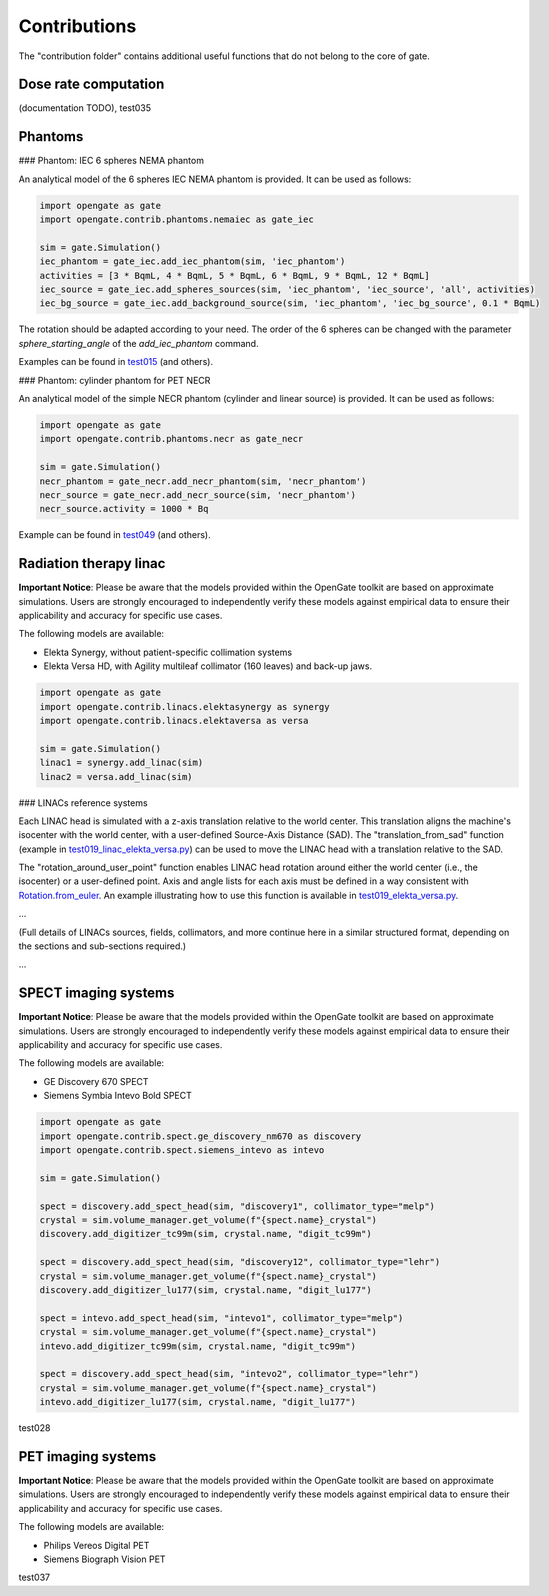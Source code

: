 Contributions
=============

The "contribution folder" contains additional useful functions that do not belong to the core of gate.

Dose rate computation
---------------------

(documentation TODO), test035

Phantoms
--------

### Phantom: IEC 6 spheres NEMA phantom

An analytical model of the 6 spheres IEC NEMA phantom is provided. It can be used as follows:

.. code-block:: python

    import opengate as gate
    import opengate.contrib.phantoms.nemaiec as gate_iec

    sim = gate.Simulation()
    iec_phantom = gate_iec.add_iec_phantom(sim, 'iec_phantom')
    activities = [3 * BqmL, 4 * BqmL, 5 * BqmL, 6 * BqmL, 9 * BqmL, 12 * BqmL]
    iec_source = gate_iec.add_spheres_sources(sim, 'iec_phantom', 'iec_source', 'all', activities)
    iec_bg_source = gate_iec.add_background_source(sim, 'iec_phantom', 'iec_bg_source', 0.1 * BqmL)

The rotation should be adapted according to your need. The order of the 6 spheres can be changed with the parameter `sphere_starting_angle` of the `add_iec_phantom` command.

.. image:: ../figures/iec_6spheres.png

Examples can be found in `test015 <https://github.com/OpenGATE/opengate/blob/master/opengate/tests/src/test015_iec_phantom_1.py>`_ (and others).

### Phantom: cylinder phantom for PET NECR

An analytical model of the simple NECR phantom (cylinder and linear source) is provided. It can be used as follows:

.. code-block:: python

    import opengate as gate
    import opengate.contrib.phantoms.necr as gate_necr

    sim = gate.Simulation()
    necr_phantom = gate_necr.add_necr_phantom(sim, 'necr_phantom')
    necr_source = gate_necr.add_necr_source(sim, 'necr_phantom')
    necr_source.activity = 1000 * Bq

Example can be found in `test049 <https://github.com/OpenGATE/opengate/blob/master/opengate/tests/src/test049_pet_digit_blurring_v1.py>`_ (and others).

Radiation therapy linac
-----------------------

**Important Notice**: Please be aware that the models provided within the OpenGate toolkit are based on approximate simulations. Users are strongly encouraged to independently verify these models against empirical data to ensure their applicability and accuracy for specific use cases.

The following models are available:

- Elekta Synergy, without patient-specific collimation systems
- Elekta Versa HD, with Agility multileaf collimator (160 leaves) and back-up jaws.

.. code-block:: python

    import opengate as gate
    import opengate.contrib.linacs.elektasynergy as synergy
    import opengate.contrib.linacs.elektaversa as versa

    sim = gate.Simulation()
    linac1 = synergy.add_linac(sim)
    linac2 = versa.add_linac(sim)

### LINACs reference systems

Each LINAC head is simulated with a z-axis translation relative to the world center. This translation aligns the machine's isocenter with the world center, with a user-defined Source-Axis Distance (SAD). The "translation_from_sad" function (example in `test019_linac_elekta_versa.py <https://github.com/OpenGATE/opengate/blob/master/opengate/tests/src/test019_linac_elekta_versa.py>`_) can be used to move the LINAC head with a translation relative to the SAD.

.. image:: ../figures/explicaton_linac_reference.png

The "rotation_around_user_point" function enables LINAC head rotation around either the world center (i.e., the isocenter) or a user-defined point. Axis and angle lists for each axis must be defined in a way consistent with `Rotation.from_euler <https://docs.scipy.org/doc/scipy/reference/generated/scipy.spatial.transform.Rotation.from_euler.html>`_. An example illustrating how to use this function is available in `test019_elekta_versa.py <https://github.com/OpenGATE/opengate/blob/master/opengate/tests/src/test019_linac_elekta_versa.py>`_.

...

(Full details of LINACs sources, fields, collimators, and more continue here in a similar structured format, depending on the sections and sub-sections required.)

...

SPECT imaging systems
---------------------

**Important Notice**: Please be aware that the models provided within the OpenGate toolkit are based on approximate simulations. Users are strongly encouraged to independently verify these models against empirical data to ensure their applicability and accuracy for specific use cases.

The following models are available:

- GE Discovery 670 SPECT
- Siemens Symbia Intevo Bold SPECT

.. code-block:: python

    import opengate as gate
    import opengate.contrib.spect.ge_discovery_nm670 as discovery
    import opengate.contrib.spect.siemens_intevo as intevo

    sim = gate.Simulation()

    spect = discovery.add_spect_head(sim, "discovery1", collimator_type="melp")
    crystal = sim.volume_manager.get_volume(f"{spect.name}_crystal")
    discovery.add_digitizer_tc99m(sim, crystal.name, "digit_tc99m")

    spect = discovery.add_spect_head(sim, "discovery12", collimator_type="lehr")
    crystal = sim.volume_manager.get_volume(f"{spect.name}_crystal")
    discovery.add_digitizer_lu177(sim, crystal.name, "digit_lu177")

    spect = intevo.add_spect_head(sim, "intevo1", collimator_type="melp")
    crystal = sim.volume_manager.get_volume(f"{spect.name}_crystal")
    intevo.add_digitizer_tc99m(sim, crystal.name, "digit_tc99m")

    spect = discovery.add_spect_head(sim, "intevo2", collimator_type="lehr")
    crystal = sim.volume_manager.get_volume(f"{spect.name}_crystal")
    intevo.add_digitizer_lu177(sim, crystal.name, "digit_lu177")

test028

PET imaging systems
-------------------

**Important Notice**: Please be aware that the models provided within the OpenGate toolkit are based on approximate simulations. Users are strongly encouraged to independently verify these models against empirical data to ensure their applicability and accuracy for specific use cases.

The following models are available:

- Philips Vereos Digital PET
- Siemens Biograph Vision PET

test037
